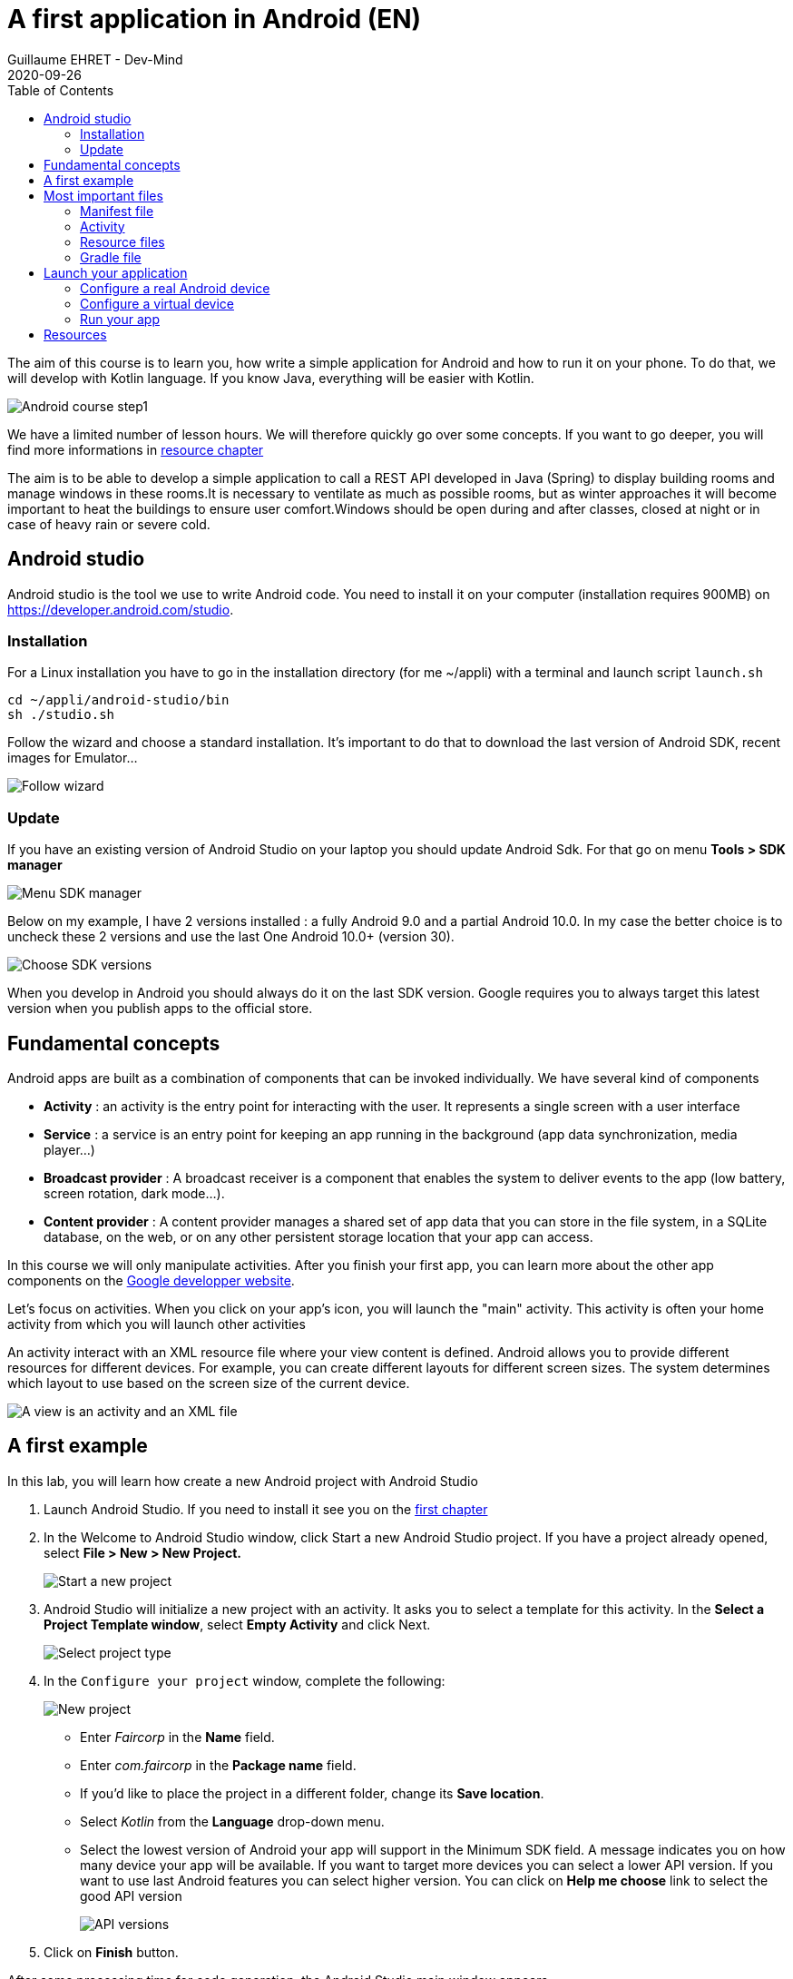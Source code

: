 :doctitle: A first application in Android (EN)
:description: A tutorial to start Android development. In this example we develop an Hello World app (EN)
:keywords: Android
:author: Guillaume EHRET - Dev-Mind
:revdate: 2020-09-26
:category: Android
:teaser: A tutorial to start Android development. In this example we develop an Hello World app (EN)
:imgteaser: ../../img/training/android/android-course1.png
:toc:

The aim of this course is to learn you, how write a simple application for Android and how to run it on your phone.
To do that, we will develop with Kotlin language.
If you know Java, everything will be easier with Kotlin.

image::../../img/training/android/android-course1.png[Android course step1]

We have a limited number of lesson hours.
We will therefore quickly go over some concepts.
If you want to go deeper, you will find more informations in link:android-first-app.html#_resources[resource chapter]

The aim is to be able to develop a simple application to call a REST API developed in Java (Spring) to display building rooms and manage windows in these rooms.It is necessary to ventilate as much as possible rooms, but as winter approaches it will become important to heat the buildings to ensure user comfort.Windows should be open during and after classes, closed at night or in case of heavy rain or severe cold.

== Android studio

Android studio is the tool we use to write Android code.
You need to install it on your computer (installation requires 900MB) on https://developer.android.com/studio.

=== Installation

For a Linux installation you have to go in the installation directory (for me ~/appli) with a terminal and launch script `launch.sh`

[source,shell]
----
cd ~/appli/android-studio/bin
sh ./studio.sh
----

Follow the wizard and choose a standard installation.
It's important to do that to download the last version of Android SDK, recent images for Emulator...

image::../../img/training/android/android-studio.png[Follow wizard]

=== Update

If you have an existing version of Android Studio on your laptop you should update Android Sdk.
For that go on menu *Tools > SDK manager*

image::../../img/training/android/android-studio-update1.png[Menu SDK manager]

Below on my example, I have 2 versions installed : a fully Android 9.0 and a partial Android 10.0. In my case the better choice is to uncheck these 2 versions and use the last One Android 10.0+ (version 30).

image::../../img/training/android/android-studio-update2.png[Choose SDK versions]

When you develop in Android you should always do it on the last SDK version.
Google requires you to always target this latest version when you publish apps to the official store.

== Fundamental concepts

Android apps are built as a combination of components that can be invoked individually.
We have several kind of components

* *Activity* : an activity is the entry point for interacting with the user.
It represents a single screen with a user interface
* *Service* : a service is an entry point for keeping an app running in the background (app data synchronization, media player...)
* *Broadcast provider* : A broadcast receiver is a component that enables the system to deliver events to the app (low battery, screen rotation, dark mode...).
* *Content provider* : A content provider manages a shared set of app data that you can store in the file system, in a SQLite database, on the web, or on any other persistent storage location that your app can access.

In this course we will only manipulate activities.
After you finish your first app, you can learn more about the other app components on the https://developer.android.com/guide/components/fundamentals[Google developper website].

Let's focus on activities.
When you click on your app's icon, you will launch the "main" activity.
This activity is often your home activity from which you will launch other activities

An activity interact with an XML resource file where your view content is defined.
Android allows you to provide different resources for different devices.
For example, you can create different layouts for different screen sizes.
The system determines which layout to use based on the screen size of the current device.

image::../../img/training/android/android-activities.png[A view is an activity and an XML file]

== A first example

In this lab, you will learn how create a new Android project with Android Studio

1. Launch Android Studio. If you need to install it see you on the http://localhost:8080/training/android/android-first-app.html#_android_studio[first chapter]
2. In the Welcome to Android Studio window, click Start a new Android Studio project. If you have a project already opened, select *File > New > New Project.*
+
image::../../img/training/android/android-studio-start.png[Start a new project]
+
3. Android Studio will initialize a new project with an activity.
It asks you to select a template for this activity.
In the *Select a Project Template window*, select *Empty Activity* and click Next.
+
image::../../img/training/android/android-studio-select-type.png[Select project type]
+
4. In the `Configure your project` window, complete the following:
+
image::../../img/training/android/android-studio-new.png[New project]
+
* Enter _Faircorp_ in the *Name* field.
* Enter __com.faircorp __in the *Package name* field.
* If you'd like to place the project in a different folder, change its *Save location*.
* Select _Kotlin_ from the *Language* drop-down menu.
* Select the lowest version of Android your app will support in the Minimum SDK field.
A message indicates you on how many device your app will be available.
If you want to target more devices you can select a lower API version.
If you want to use last Android features you can select higher version.
You can click on *Help me choose* link to select the good API version
+
image::../../img/training/android/android-versions.png[API versions]
+
5. Click on *Finish* button.

After some processing time for code generation, the Android Studio main window appears.

== Most important files

Now take a moment to review the most important files.
Android Studio is organized like IntelliJ used during labs about Spring Framework.

First, be sure the Project window is open (select *View > Tool Windows > Project*) and the Android view is selected from the drop-down list at the top of that window.
This Android view let see you the main files of your Android project

image::../../img/training/android/android-view.png[Android view to select file]

You can then see the following files:

=== Manifest file

*File :* *_app > manifests > AndroidManifest.xml_*

Manifest file is a kind of id card for your project.
The manifest file describes essential information about your app to the Android build tools, the Android operating system, and Google Play.

All activities must be defined inside and one of them will be defined as entry point for your app (with an intent filter).

[source,xml,subs="none"]
----
 <activity android:name=".MainActivity" android:label="@string/app_name"
           android:theme="@style/AppTheme.NoActionBar">
    <intent-filter>
        <action android:name="android.intent.action.MAIN" />
        <category android:name="android.intent.category.LAUNCHER" />
    </intent-filter>
 </activity>
----

=== Activity

You can see 3 packages `com.faircorp` in Android view.

* The first one (not suffixed) contains all your Kotlin files used to write your app and our first activity
* The second (suffixed with androidTest) contains test files executed to test your app on a device or on an emulator.
* The last one (suffixed with test) contains unit test files used to control your code locally at each build

Unfortunately we don't have enough time to see how to write these tests.
But be aware that if you want to create a sustainable application, testing is the best way to limit regressions and make it easier to manage your application over time.

*File :* *_app > java > com.faircorp > MainActivity_*

This is the main activity.
It's the entry point for your app.
When you build and run your app, the system launches an instance of this Activity and loads its layout.

Each activity (as each components in Android) has a lifecyle and you can interact at each step

image::../../img/training/android/android-activity-lifecycle.png[Activity lifecyle]

For example in MainActivity, we declare the XML resource file where your view content is defined (`R.layout.activity_main`)

[source,kotlin,subs="none"]
----
class MainActivity : AppCompatActivity() {
     override fun onCreate(savedInstanceState: Bundle?) {
          super.onCreate(savedInstanceState)
          setContentView(R.layout.activity_main)
     }
}
----

NOTE : directory is named java to assure compatibility with old projects or libs written in Java but don't be afraid we will use Kotlin :-)

=== Resource files

Resources are the additional files and static content that your code uses, such as images, screen definitions, strings used in interfaces, styles, animation instructions, and more.

image::../../img/training/android/android-resource1.png[Android resource]

You can provide alternative resources for specific device configurations, by grouping them in specially-named resource directories.
At runtime, Android uses the appropriate resource based on the current configuration.
For example, you might want to provide a different UI layout depending on the screen size or different strings depending on user language.

*File :* *_app > res > layout > activity_main.xml_*

This XML file defines the layout for the activity's user interface (UI).
Defining the content of a view is like placing widgets (View) in layouts (ViewGroup)

Here we use a constraint layout.
It contains a TextView element with the text "Hello, World!"

[source,xml,subs="none"]
----
<?xml version="1.0" encoding="utf-8"?>
<androidx.constraintlayout.widget.ConstraintLayout xmlns:android="http://schemas.android.com/apk/res/android"
 xmlns:app="http://schemas.android.com/apk/res-auto"
 xmlns:tools="http://schemas.android.com/tools"
     android:layout_width="match_parent"
     android:layout_height="match_parent"
     tools:context=".MainActivity">

    <TextView
        android:layout_width="wrap_content"
        android:layout_height="wrap_content"
        android:text="Hello World!"
        app:layout_constraintBottom_toBottomOf="parent"
        app:layout_constraintLeft_toLeftOf="parent"
        app:layout_constraintRight_toRightOf="parent"
        app:layout_constraintTop_toTopOf="parent" />

</androidx.constraintlayout.widget.ConstraintLayout>
----

We will see later how to update or create a new layout and include inside widgets

=== Gradle file

*File :* *_Gradle Scripts > build.gradle_*

There are two files with this name:

* one for the project, *Project: Faircorp*, and
* one for the app module, *Module: app.*

Each module has its own *build.gradle* file, but this project currently has just one module.

If you need to use external libraries you will add them in *build.gradle (Project: Faircorp)* If you want to configure android plugin (APi version, SDK version) you will update *build.gradle (Module: app)*

[source,kotlin,subs="none"]
----
android {
    compileSdkVersion 31
    buildToolsVersion "30.0.3"

    defaultConfig {
        applicationId "com.faircorp"
        minSdkVersion 26
        targetSdkVersion 31
        versionCode 1
        versionName "1.0"

        testInstrumentationRunner "androidx.test.runner.AndroidJUnitRunner"
    }

    buildTypes {
        release {
            minifyEnabled false
            proguardFiles getDefaultProguardFile('proguard-android-optimize.txt'), 'proguard-rules.pro'
        }
    }
}
----

== Launch your application

In this part you will be able to launch your application on you phone or tablet. If you don't have a device on Android operating system, you can use the emulator embedded in Android Studio.

=== Configure a real Android device

You need to set up your phone

1. Connect your device to your development machine with a USB cable. If you developed on Windows, you might need to install https://developer.android.com/studio/run/oem-usb[USB driver] for your device.
2. You need to update your device to activate "Developer options"
+
* Open the *Settings app* on your device
* Select item *About phone*.
* Go to the bottom to *Build number* item
* Tap on this *Build number* seven times. You should see a message which says that you are now a developer.
* If you go back on *Settings app* and in *System* sectionn you should see a new entry *Developer options*
* Tap on *Developer options* and scroll down to find and *enable USB debugging*.

Now you are ready to run your app

=== Configure a virtual device

When you install Android Studio the first time, an AVD (Android Virtual Device) is also installed to simlate a phone. A virtual device is a configuration that defines the characteristics of an Android phone, tablet, Wear OS, Android TV, or Automotive OS device. It's very useful to test an app for every kind of device.

You can add, update or delete your virtual devices on the AVD. Open menu  *Select Tools > AVD Manager.*

image::../../img/training/android/android-avd.png[Android virtual device manager]

If you click on *Create Virtual Device*, at the bottom of the AVD Manager dialog you will be able to create a device. You can choose device type (TV, phone, auto...), its configuration (OS version, density, size...)
The Select Hardware page appears.

image::../../img/training/android/android-avd2.png[Create virtual device manager]

For more informations you can read https://developer.android.com/studio/run/managing-avds#createavd[this article]

=== Run your app

Everything is now ready to test your project.

1. In toolbar, select your app from the run/debug configurations drop-down menu.
2. From the target device drop-down menu, select the AVD or the device, that you want to run your app on.
3. Click on Run button

image::../../img/training/android/android-run.png[Run application]

If everything is OK you should see your first app. It is very simple and not very pretty but we do better in the next chapter

image::../../img/training/android/android-emulator.png[Hello world application]

To analyze errors you can open the run console on the bottom. This window contains messages send when app is launched with Gradle

image::../../img/training/android/android-error1.png[Run view]

You also can open Logcat view to see logs send by your device or the emulated device

image::../../img/training/android/android-error2.png[Logcat view]

== Resources

About Android you can read

* https://dev-mind.fr/blog/2019/comprendre_programation_android.html[Understand Android development] : article in french
* https://developer.android.com/[Android developer website] : you will find all resources about Android.
* https://developer.android.com/courses/kotlin-android-fundamentals/toc[Codelabs] : you can find more detailed examples in these codelabs created by Google training team


You can find resources on Kotlin

* https://dev-mind.fr/blog/2019/kotlin_et_android.html[Kotlin and android] : my blog post is in French but it explains why Google prefers today Kotlin to Java
* https://play.kotlinlang.org/byExample/overview[Learn Kotlin by examples] : you can read documentation and test your code online
* https://kotlinlang.org/[Official website] documentation about this language
* https://developer.android.com/kotlin[Google developpers site for kotlin]: several resources on how use Kotlin to create an Android application


